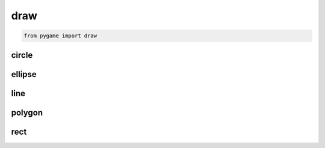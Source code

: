 .. py:module:: pygame.draw

draw
====

.. code-block:: py

	from pygame import draw


circle
------

.. py:method:: circle(surface, color, center, radius, ?)

	Рисует окружность

	.. py:method:: py

		draw.circle(window_surface, (0, 0, 0), (300, 50), 20, 0)


ellipse
-------

.. py:method:: ellipse(surface, color, points, ?)

	Рисует эллипс

	.. code-block:: py

		draw.ellipse(window_surface, (0, 0, 0), (300, 350, 560, 100), 2)


line
----

.. py:method:: line(surface, color, point1, point2, ?)

	Рисует линию

	.. code-block:: py

		draw.line(window_surface, (0, 0, 0), (60, 50), (120, 70), 5)


polygon
-------

.. py:method:: polygon(surface, color, rect)

	Рисут многоугольник

	.. code-block:: py

		draw.polygon(window_surface, (0, 0, 0), ((146, 0), (236, 277)))


rect
----

.. py:method:: rect(surface, color, rect)

	Рисует прямоугольную область

	.. code-block:: py

		draw.rect(window_surface, (0, 0, 0), (0, 10, 10, 0))
